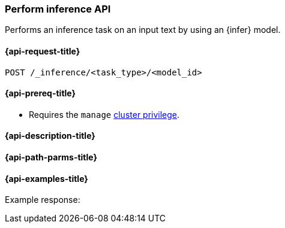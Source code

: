 [role="xpack"]
[[post-inference-api]]
=== Perform inference API

Performs an inference task on an input text by using an {infer} model.


[discrete]
[[post-inference-api-request]]
==== {api-request-title}

`POST /_inference/<task_type>/<model_id>`


[discrete]
[[post-inference-api-prereqs]]
==== {api-prereq-title}

* Requires the `manage` <<privileges-list-cluster,cluster privilege>>.


[discrete]
[[post-inference-api-desc]]
==== {api-description-title}



[discrete]
[[post-inference-api-path-params]]
==== {api-path-parms-title}



[discrete]
[[post-inference-api-example]]
==== {api-examples-title}



[source,console]
------------------------------------------------------------

------------------------------------------------------------

Example response:

[source,console-result]
------------------------------------------------------------

------------------------------------------------------------
